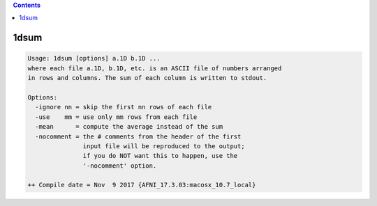 .. contents:: 
    :depth: 4 

*****
1dsum
*****

.. code-block:: none

    Usage: 1dsum [options] a.1D b.1D ...
    where each file a.1D, b.1D, etc. is an ASCII file of numbers arranged
    in rows and columns. The sum of each column is written to stdout.
    
    Options:
      -ignore nn = skip the first nn rows of each file
      -use    mm = use only mm rows from each file
      -mean      = compute the average instead of the sum
      -nocomment = the # comments from the header of the first
                   input file will be reproduced to the output;
                   if you do NOT want this to happen, use the
                   '-nocomment' option.
    
    ++ Compile date = Nov  9 2017 {AFNI_17.3.03:macosx_10.7_local}
